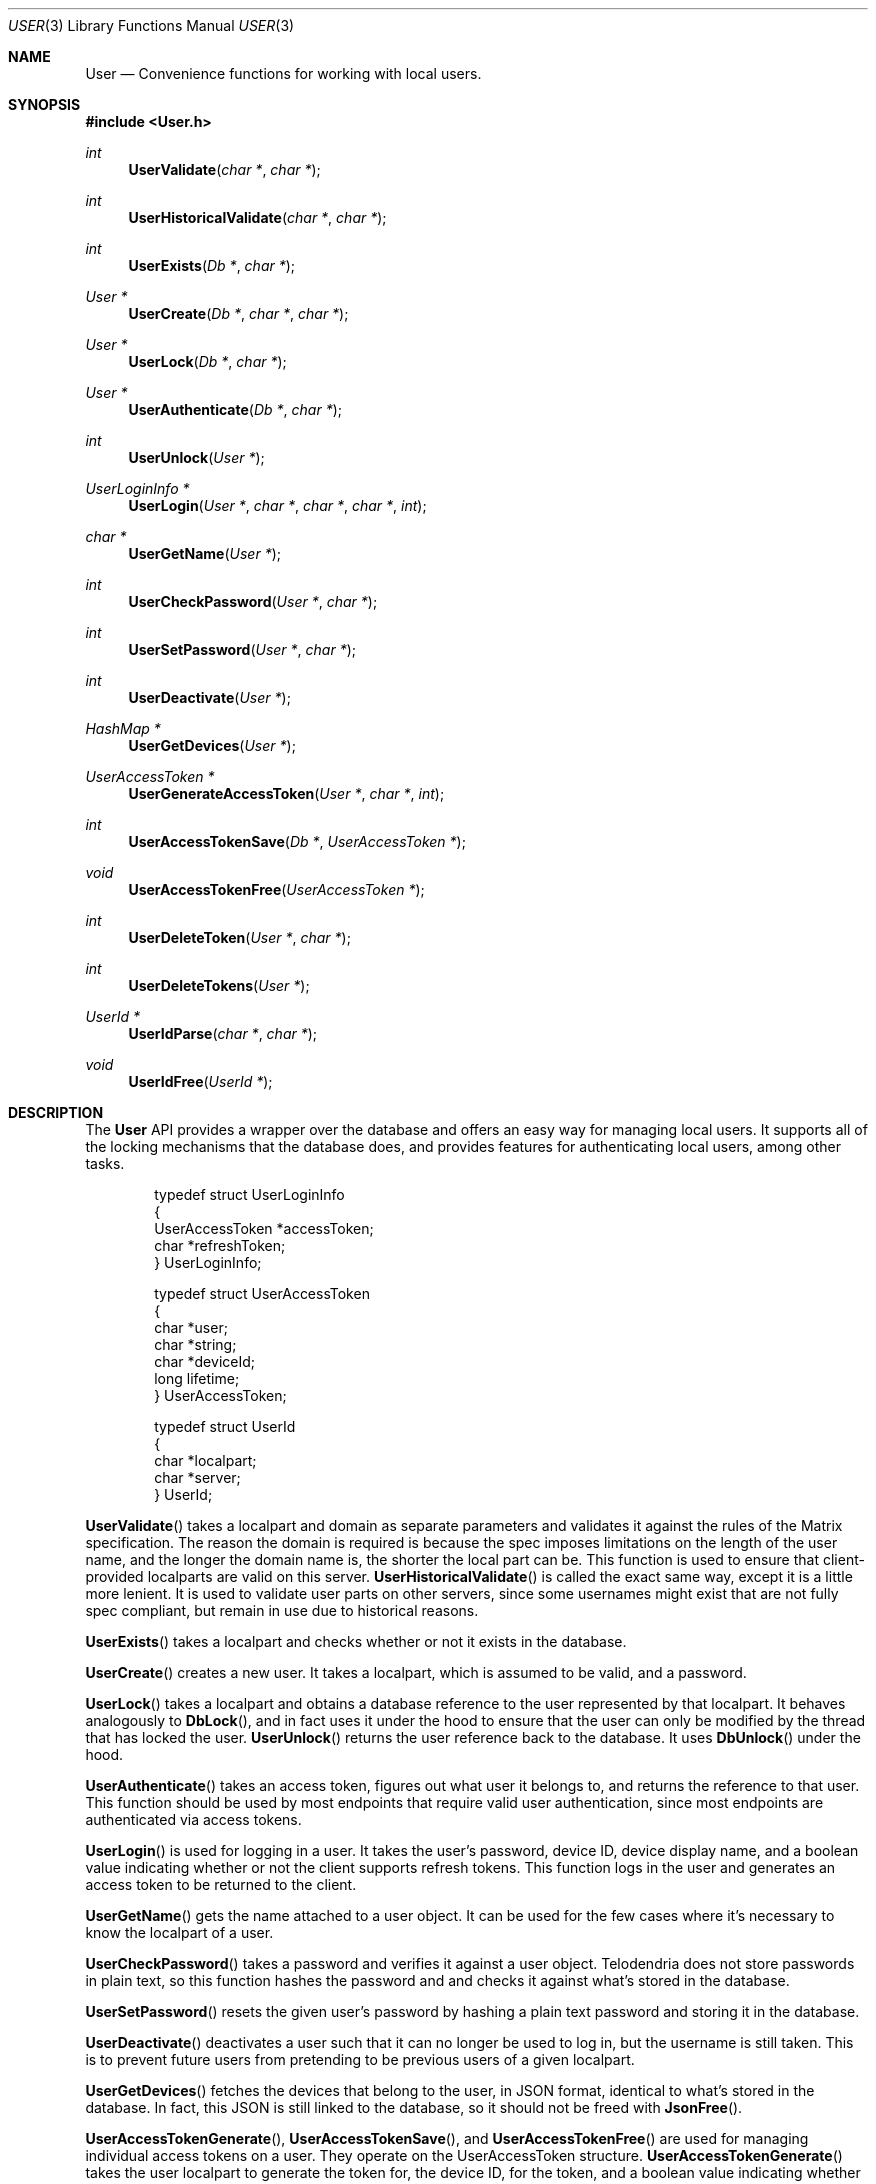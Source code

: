 .Dd $Mdocdate: March 6 2023 $
.Dt USER 3
.Os Telodendria Project
.Sh NAME
.Nm User
.Nd Convenience functions for working with local users.
.Sh SYNOPSIS
.In User.h
.Ft int
.Fn UserValidate "char *" "char *"
.Ft int
.Fn UserHistoricalValidate "char *" "char *"
.Ft int
.Fn UserExists "Db *" "char *"
.Ft User *
.Fn UserCreate "Db *" "char *" "char *"
.Ft User *
.Fn UserLock "Db *" "char *"
.Ft User *
.Fn UserAuthenticate "Db *" "char *"
.Ft int
.Fn UserUnlock "User *"
.Ft UserLoginInfo *
.Fn UserLogin "User *" "char *" "char *" "char *" "int"
.Ft char *
.Fn UserGetName "User *"
.Ft int
.Fn UserCheckPassword "User *" "char *"
.Ft int
.Fn UserSetPassword "User *" "char *"
.Ft int
.Fn UserDeactivate "User *"
.Ft HashMap *
.Fn UserGetDevices "User *"
.Ft UserAccessToken *
.Fn UserGenerateAccessToken "User *" "char *" "int"
.Ft int
.Fn UserAccessTokenSave "Db *" "UserAccessToken *"
.Ft void
.Fn UserAccessTokenFree "UserAccessToken *"
.Ft int
.Fn UserDeleteToken "User *" "char *"
.Ft int
.Fn UserDeleteTokens "User *"
.Ft UserId *
.Fn UserIdParse "char *" "char *"
.Ft void
.Fn UserIdFree "UserId *"
.Sh DESCRIPTION
The
.Nm
API provides a wrapper over the database and offers an easy way for managing
local users. It supports all of the locking mechanisms that the database does,
and provides features for authenticating local users, among other tasks.
.Pp
.Bd -literal -offset indent
typedef struct UserLoginInfo
{
    UserAccessToken *accessToken;
    char *refreshToken;
} UserLoginInfo;

typedef struct UserAccessToken
{
    char *user;
    char *string;
    char *deviceId;
    long lifetime;
} UserAccessToken;

typedef struct UserId
{
    char *localpart;
    char *server;
} UserId;
.Ed
.Pp
.Fn UserValidate
takes a localpart and domain as separate parameters and validates it against the
rules of the Matrix specification. The reason the domain is required is because
the spec imposes limitations on the length of the user name, and the longer the
domain name is, the shorter the local part can be. This function is used to
ensure that client-provided localparts are valid on this server.
.Fn UserHistoricalValidate
is called the exact same way, except it is a little more lenient. It is used to
validate user parts on other servers, since some usernames might exist that are
not fully spec compliant, but remain in use due to historical reasons.
.Pp
.Fn UserExists
takes a localpart and checks whether or not it exists in the database.
.Pp
.Fn UserCreate
creates a new user. It takes a localpart, which is assumed to be valid, and
a password.
.Pp
.Fn UserLock
takes a localpart and obtains a database reference to the user represented by that
localpart. It behaves analogously to
.Fn DbLock ,
and in fact uses it under the hood to ensure that the user can only be modified
by the thread that has locked the user.
.Fn UserUnlock
returns the user reference back to the database. It uses
.Fn DbUnlock
under the hood.
.Pp
.Fn UserAuthenticate
takes an access token, figures out what user it belongs to, and returns the
reference to that user. This function should be used by most endpoints that
require valid user authentication, since most endpoints are authenticated via
access tokens.
.Pp
.Fn UserLogin
is used for logging in a user. It takes the user's password, device ID, device
display name, and a boolean value indicating whether or not the client supports
refresh tokens. This function logs in the user and generates an access token to be
returned to the client.
.Pp
.Fn UserGetName
gets the name attached to a user object. It can be used for the few cases where
it's necessary to know the localpart of a user.
.Pp
.Fn UserCheckPassword
takes a password and verifies it against a user object. Telodendria does not
store passwords in plain text, so this function hashes the password and and
checks it against what's stored in the database.
.Pp
.Fn UserSetPassword
resets the given user's password by hashing a plain text password and
storing it in the database.
.Pp
.Fn UserDeactivate
deactivates a user such that it can no longer be used to log in, but
the username is still taken. This is to prevent future users from
pretending to be previous users of a given localpart.
.Pp
.Fn UserGetDevices
fetches the devices that belong to the user, in JSON format,
identical to what's stored in the database. In fact, this JSON is
still linked to the database, so it should not be freed with
.Fn JsonFree .
.Pp
.Fn UserAccessTokenGenerate ,
.Fn UserAccessTokenSave ,
and
.Fn UserAccessTokenFree
are used for managing individual access tokens on a user. They
operate on the UserAccessToken structure.
.Fn UserAccessTokenGenerate
takes the user localpart to generate the token for, the device ID,
for the token, and a boolean value indicating whether or not the token
should expire.
.Fn UserAccessTokenSave
writes the access token to the database.
.Pp
.Fn UserDeleteToken
and
.Fn UserDeleteTokens
delete a specific access token/refresh token pair, or all the access
and refresh tokens for a given user, respectively.
.Pp
.Fn UserIdParse
parses either a localpart or a fully-qualified Matrix ID.
.Fn UserIdFree
frees the result of this parsing.
.Sh RETURN VALUES
.Pp
.Fn UserValidate ,
.Fn UserHistoricalValidate ,
.Fn UserExists ,
.Fn UserUnlock ,
.Fn UserCheckPassword ,
.Fn UserSetPassword ,
.Fn UserDeactivate ,
.Fn UserAccessTokenSave ,
.Fn UserDeleteToken ,
and
.Fn UserDeleteTokens
all return a boolean value. Non-zero values indicate success, and zero values
indicate failure.
.Pp
.Fn UserCreate ,
.Fn UserLock ,
and
.Fn UserAuthenticate
return a pointer to a User, or NULL if an error occurred.
.Pp
.Fn UserGetName
returns a pointer to the string that holds the localpart of the user represented
by the given user pointer. This pointer should not be freed by the caller , as it
is used internally and will be freed when the user is unlocked.
.Pp
.Fn UserLogin
returns a UserLoginInfo struct, or
.Dv NULL
if something goes wrong.
All this information should be returned to the client that is logging in. If the
client doesn't support refresh tokens, then refreshToken will be NULL.
.Pp
.Fn UserGetDevices
returns a JSON object that is linked to the database, or NULL if
there was an error. The result should not be freed with
.Fn JsonFree
because it is still directly attached to the database. This object
is an exact representation of what is stored on the disk.
.Pp
.Fn UserAccessTokenGenerate
generates an access token structure that should be freed when it is
no longer needed, or
.Dv NULL
if there was a memory error.
.Pp
.Fn UserIdParse
returns a UserId structure that should be freed when it is no longer
needed, or
.Dv NULL
if there was a memory error.
.Sh SEE ALSO
.Xr Db 3
